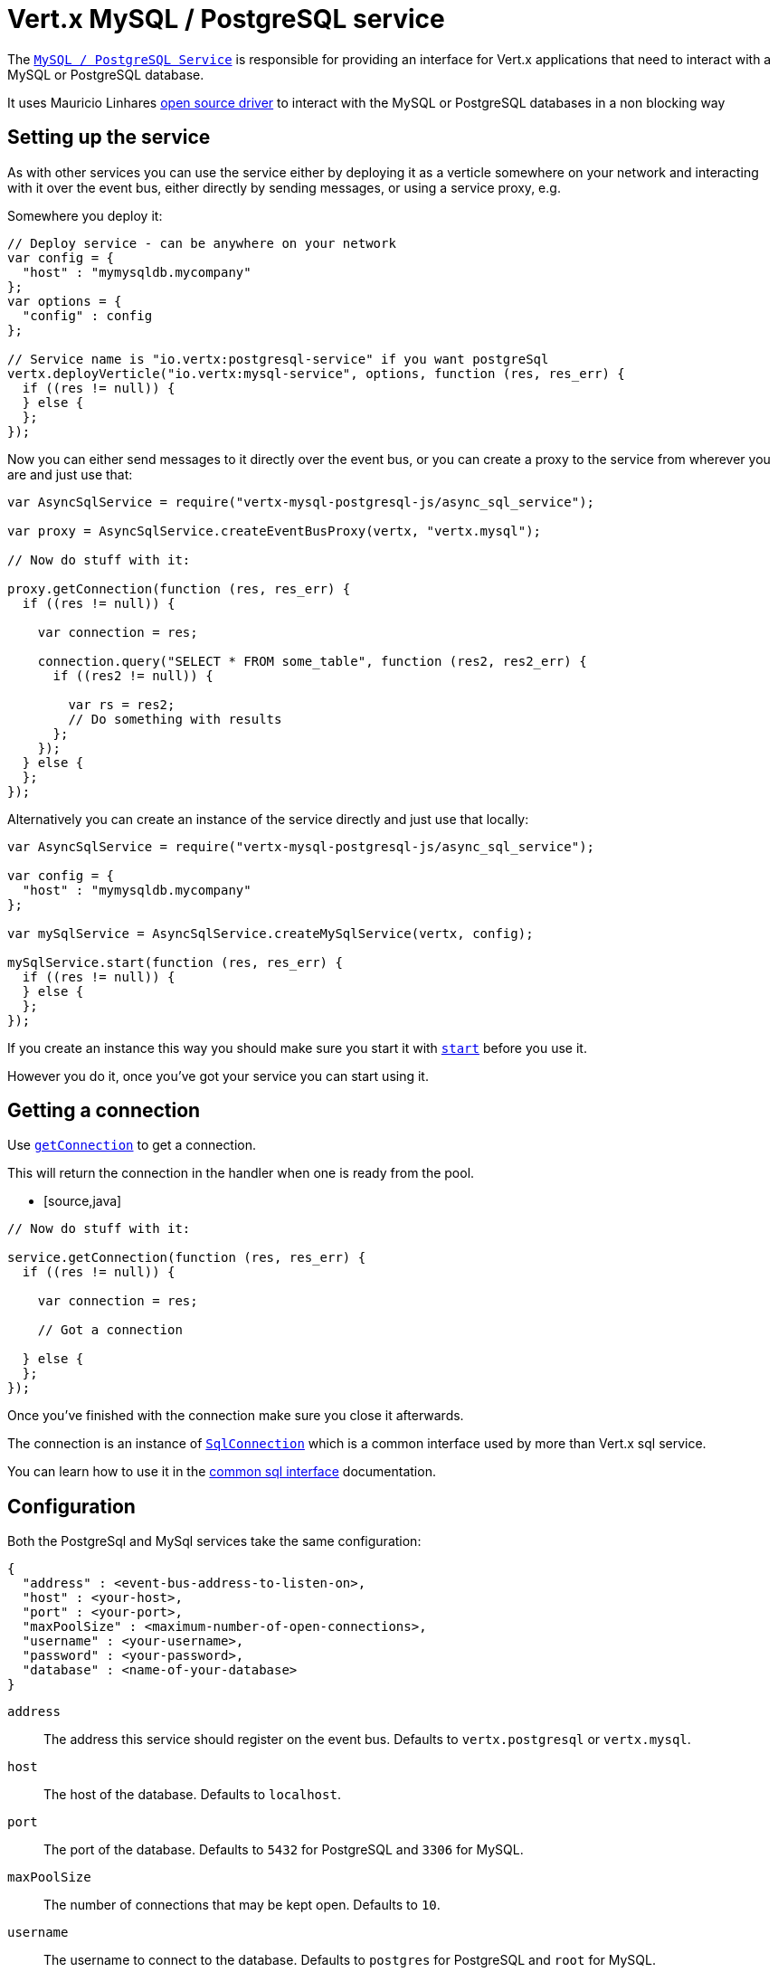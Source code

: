 = Vert.x MySQL / PostgreSQL service

The `link:jsdoc/async_sql_service-AsyncSqlService.html[MySQL / PostgreSQL Service]` is responsible for providing an
interface for Vert.x applications that need to interact with a MySQL or PostgreSQL database.

It uses Mauricio Linhares https://github.com/mauricio/postgresql-async[open source driver] to interact with the MySQL
or PostgreSQL databases in a non blocking way

== Setting up the service

As with other services you can use the service either by deploying it as a verticle somewhere on your network and
interacting with it over the event bus, either directly by sending messages, or using a service proxy, e.g.

Somewhere you deploy it:

[source,java]
----

// Deploy service - can be anywhere on your network
var config = {
  "host" : "mymysqldb.mycompany"
};
var options = {
  "config" : config
};

// Service name is "io.vertx:postgresql-service" if you want postgreSql
vertx.deployVerticle("io.vertx:mysql-service", options, function (res, res_err) {
  if ((res != null)) {
  } else {
  };
});

----

Now you can either send messages to it directly over the event bus, or you can create a proxy to the service
from wherever you are and just use that:

[source,java]
----
var AsyncSqlService = require("vertx-mysql-postgresql-js/async_sql_service");

var proxy = AsyncSqlService.createEventBusProxy(vertx, "vertx.mysql");

// Now do stuff with it:

proxy.getConnection(function (res, res_err) {
  if ((res != null)) {

    var connection = res;

    connection.query("SELECT * FROM some_table", function (res2, res2_err) {
      if ((res2 != null)) {

        var rs = res2;
        // Do something with results
      };
    });
  } else {
  };
});

----

Alternatively you can create an instance of the service directly and just use that locally:

[source,java]
----
var AsyncSqlService = require("vertx-mysql-postgresql-js/async_sql_service");

var config = {
  "host" : "mymysqldb.mycompany"
};

var mySqlService = AsyncSqlService.createMySqlService(vertx, config);

mySqlService.start(function (res, res_err) {
  if ((res != null)) {
  } else {
  };
});


----

If you create an instance this way you should make sure you start it with `link:jsdoc/async_sql_service-AsyncSqlService.html#start[start]`
before you use it.

However you do it, once you've got your service you can start using it.

== Getting a connection

Use `link:jsdoc/async_sql_service-AsyncSqlService.html#getConnection[getConnection]` to get a connection.

This will return the connection in the handler when one is ready from the pool.

* [source,java]
----

// Now do stuff with it:

service.getConnection(function (res, res_err) {
  if ((res != null)) {

    var connection = res;

    // Got a connection

  } else {
  };
});


----

Once you've finished with the connection make sure you close it afterwards.

The connection is an instance of `link:jsdoc/sql_connection-SqlConnection.html[SqlConnection]` which is a common interface used by
more than Vert.x sql service.

You can learn how to use it in the http://foobar[common sql interface] documentation.

== Configuration

Both the PostgreSql and MySql services take the same configuration:

----
{
  "address" : <event-bus-address-to-listen-on>,
  "host" : <your-host>,
  "port" : <your-port>,
  "maxPoolSize" : <maximum-number-of-open-connections>,
  "username" : <your-username>,
  "password" : <your-password>,
  "database" : <name-of-your-database>
}
----

`address`:: The address this service should register on the event bus. Defaults to `vertx.postgresql` or `vertx.mysql`.
`host`:: The host of the database. Defaults to `localhost`.
`port`:: The port of the database. Defaults to `5432` for PostgreSQL and `3306` for MySQL.
`maxPoolSize`:: The number of connections that may be kept open. Defaults to `10`.
`username`:: The username to connect to the database. Defaults to `postgres` for PostgreSQL and `root` for MySQL.
`password`:: The password to connect to the database. Default is not set, i.e. it uses no password.
`database`:: The name of the database you want to connect to. Defaults to `test`.